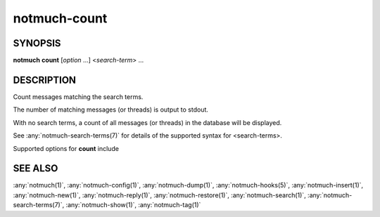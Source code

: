 .. _notmuch-count(1):

=============
notmuch-count
=============

SYNOPSIS
========

**notmuch** **count** [*option* ...] <*search-term*> ...

DESCRIPTION
===========

Count messages matching the search terms.

The number of matching messages (or threads) is output to stdout.

With no search terms, a count of all messages (or threads) in the
database will be displayed.

See :any:`notmuch-search-terms(7)` for details of the supported syntax for
<search-terms>.

Supported options for **count** include

.. program:: count

.. option:: --output=(messages|threads|files)

   **messages**
     Output the number of matching messages. This is the default.

   **threads**
     Output the number of matching threads.

   **files**
     Output the number of files associated with matching
     messages. This may be bigger than the number of matching
     messages due to duplicates (i.e. multiple files having the
     same message-id).

.. option:: --exclude=(true|false)

   Specify whether to omit messages matching search.exclude\_tags from
   the count (the default) or not.

.. option:: --batch

   Read queries from a file (stdin by default), one per line, and
   output the number of matching messages (or threads) to stdout, one
   per line. On an empty input line the count of all messages (or
   threads) in the database will be output. This option is not
   compatible with specifying search terms on the command line.

.. option:: --lastmod

   Append lastmod (counter for number of database updates) and UUID
   to the output. lastmod values are only comparable between
   databases with the same UUID.

.. option:: --input=<filename>

   Read input from given file, instead of from stdin. Implies
   ``--batch``.

SEE ALSO
========

:any:`notmuch(1)`,
:any:`notmuch-config(1)`,
:any:`notmuch-dump(1)`,
:any:`notmuch-hooks(5)`,
:any:`notmuch-insert(1)`,
:any:`notmuch-new(1)`,
:any:`notmuch-reply(1)`,
:any:`notmuch-restore(1)`,
:any:`notmuch-search(1)`,
:any:`notmuch-search-terms(7)`,
:any:`notmuch-show(1)`,
:any:`notmuch-tag(1)`
